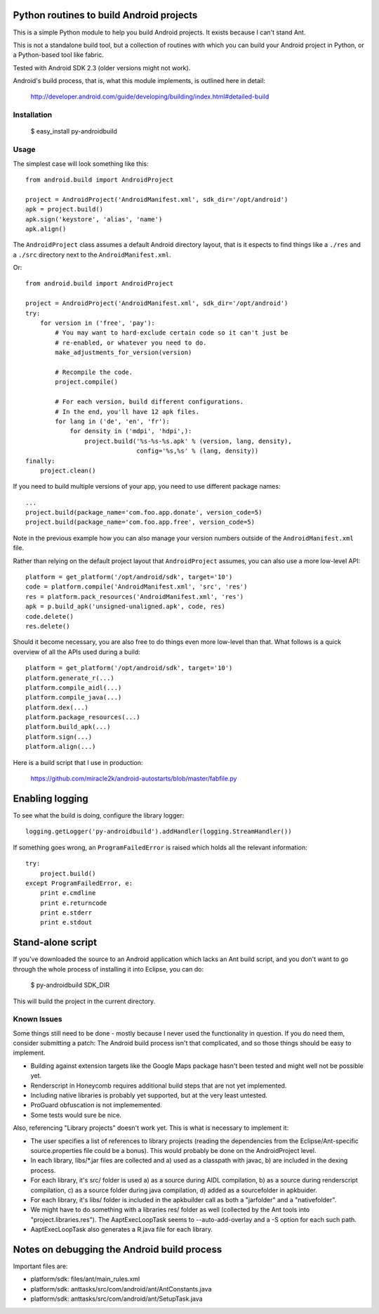 Python routines to build Android projects
-----------------------------------------

This is a simple Python module to help you build Android projects. It
exists because I can't stand Ant.

This is not a standalone build tool, but a collection of routines with
which you can build your Android project in Python, or a Python-based
tool like fabric.

Tested with Android SDK 2.3 (older versions might not work).

Android's build process, that is, what this module implements, is outlined
here in detail:

    http://developer.android.com/guide/developing/building/index.html#detailed-build


Installation
~~~~~~~~~~~~

    $ easy_install py-androidbuild


Usage
~~~~~

The simplest case will look something like this::

    from android.build import AndroidProject

    project = AndroidProject('AndroidManifest.xml', sdk_dir='/opt/android')
    apk = project.build()
    apk.sign('keystore', 'alias', 'name')
    apk.align()


The ``AndroidProject`` class assumes a default Android directory layout,
that is it espects to find things like a ``./res`` and a ``./src``
directory next to the ``AndroidManifest.xml``.


Or::

    from android.build import AndroidProject

    project = AndroidProject('AndroidManifest.xml', sdk_dir='/opt/android')
    try:
        for version in ('free', 'pay'):
            # You may want to hard-exclude certain code so it can't just be
            # re-enabled, or whatever you need to do.
            make_adjustments_for_version(version)

            # Recompile the code.
            project.compile()

            # For each version, build different configurations.
            # In the end, you'll have 12 apk files.
            for lang in ('de', 'en', 'fr'):
                for density in ('mdpi', 'hdpi',):
                    project.build('%s-%s-%s.apk' % (version, lang, density),
                                  config='%s,%s' % (lang, density))
    finally:
        project.clean()


If you need to build multiple versions of your app, you need to use
different package names::

    ...
    project.build(package_name='com.foo.app.donate', version_code=5)
    project.build(package_name='com.foo.app.free', version_code=5)

Note in the previous example how you can also manage your version
numbers outside of the ``AndroidManifest.xml`` file.

Rather than relying on the default project layout that ``AndroidProject``
assumes, you can also use a more low-level API::

    platform = get_platform('/opt/android/sdk', target='10')
    code = platform.compile('AndroidManifest.xml', 'src', 'res')
    res = platform.pack_resources('AndroidManifest.xml', 'res')
    apk = p.build_apk('unsigned-unaligned.apk', code, res)
    code.delete()
    res.delete()


Should it become necessary, you are also free to do things even more
low-level than that. What follows is a quick overview of all the
APIs used during a build::

    platform = get_platform('/opt/android/sdk', target='10')
    platform.generate_r(...)
    platform.compile_aidl(...)
    platform.compile_java(...)
    platform.dex(...)
    platform.package_resources(...)
    platform.build_apk(...)
    platform.sign(...)
    platform.align(...)


Here is a build script that I use in production:

    https://github.com/miracle2k/android-autostarts/blob/master/fabfile.py


Enabling logging
----------------

To see what the build is doing, configure the library logger::

    logging.getLogger('py-androidbuild').addHandler(logging.StreamHandler())

If something goes wrong, an ``ProgramFailedError`` is raised which holds
all the relevant information::

    try:
        project.build()
    except ProgramFailedError, e:
        print e.cmdline
        print e.returncode
        print e.stderr
        print e.stdout


Stand-alone script
-----------------

If you've downloaded the source to an Android application which lacks
an Ant build script, and you don't want to go through the whole process
of installing it into Eclipse, you can do:

    $ py-androidbuild SDK_DIR

This will build the project in the current directory.


Known Issues
~~~~~~~~~~~~

Some things still need to be done - mostly because I never used the
functionality in question. If you do need them, consider submitting
a patch: The Android build process isn't that complicated, and so those
things should be easy to implement.

- Building against extension targets like the Google Maps package
  hasn't been tested and might well not be possible yet.

- Renderscript in Honeycomb requires additional build steps that are
  not yet implemented.

- Including native libraries is probably yet supported, but at the very
  least untested.

- ProGuard obfuscation is not implememented.

- Some tests would sure be nice.

Also, referencing "Library projects" doesn't work yet. This is what
is necessary to implement it:

- The user specifies a list of references to library projects (reading
  the dependencies from the Eclipse/Ant-specific source.properties file
  could be a bonus). This would probably be done on the AndroidProject
  level.

- In each library, libs/*.jar files are collected and a) used as a
  classpath with javac, b) are included in the dexing process.

- For each library, it's src/ folder is used a) as a source during
  AIDL compilation, b) as a source during renderscript compilation,
  c) as a source folder during java compilation, d) added as a
  sourcefolder in apkbuider.

- For each library, it's libs/ folder is included in the apkbuilder
  call as both a "jarfolder" and a "nativefolder".

- We might have to do something with a libraries res/ folder as well
  (collected by the Ant tools into "project.libraries.res"). The
  AaptExecLoopTask seems to --auto-add-overlay and a -S option
  for each such path.

- AaptExecLoopTask also generates a R.java file for each library.


Notes on debugging the Android build process
--------------------------------------------

Important files are:

- platform/sdk: files/ant/main_rules.xml
- platform/sdk: anttasks/src/com/android/ant/AntConstants.java
- platform/sdk: anttasks/src/com/android/ant/SetupTask.java